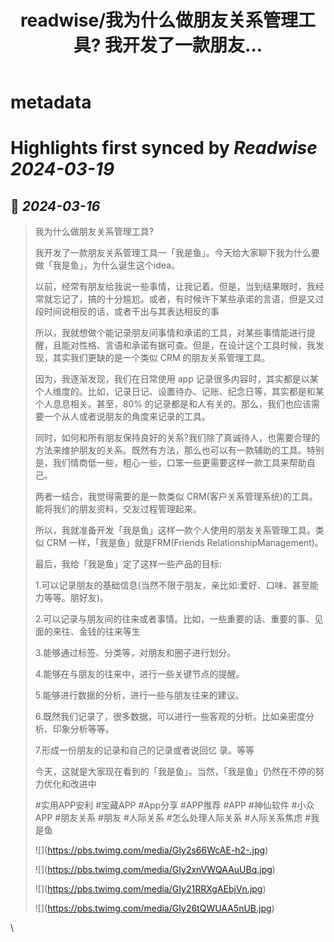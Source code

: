 :PROPERTIES:
:title: readwise/我为什么做朋友关系管理工具? 我开发了一款朋友...
:END:


* metadata
:PROPERTIES:
:author: [[huangyun_122 on Twitter]]
:full-title: "我为什么做朋友关系管理工具? 我开发了一款朋友..."
:category: [[tweets]]
:url: https://twitter.com/huangyun_122/status/1768990054846702040
:image-url: https://pbs.twimg.com/profile_images/1183766724534882305/SIxSKinT.jpg
:END:

* Highlights first synced by [[Readwise]] [[2024-03-19]]
** 📌 [[2024-03-16]]
#+BEGIN_QUOTE
我为什么做朋友关系管理工具?

我开发了一款朋友关系管理工具一「我是鱼」。今天给大家聊下我为什么要做「我是鱼」，为什么诞生这个idea。

以前，经常有朋友给我说一些事情，让我记着。但是，当到结果眼时，我经常就忘记了，搞的十分尴尬。或者，有时候许下某些承诺的言语，但是又过段时间说相反的话，或者干出与其表达相反的事

所以，我就想做个能记录朋友间事情和承诺的工具，对某些事情能进行提醒，且能对性格、言语和承诺有据可查。但是，在设计这个工具时候，我发现，其实我们更缺的是一个类似 CRM 的朋友关系管理工具。

因为，我逐渐发现，我们在日常使用 app 记录很多内容时，其实都是以某个人维度的。比如，记录日记、设置待办、记账、纪念日等，其实都是和某个人息息相关。甚至，80% 的记录都是和人有关的。那么，我们也应该需要一个从人或者说朋友的角度来记录的工具。

同时，如何和所有朋友保持良好的关系?我们除了真诚待人，也需要合理的方法来维护朋友的关系。既然有方法，那么也可以有一款辅助的工具。特别是，我们情商低一些，粗心一些，口笨一些更需要这样一款工具来帮助自己。

两者一结合，我觉得需要的是一款类似 CRM(客户关系管理系统)的工具。能将我们的朋友资料，交友过程管理起来。

所以，我就准备开发「我是鱼」这样一款个人使用的朋友关系管理工具。类似 CRM 一样，「我是鱼」就是FRM(Friends RelationshipManagement)。

最后，我给「我是鱼」定了这样一些产品的目标:

1.可以记录朋友的基础信息(当然不限于朋友，亲比如:爱好、口味、甚至能力等等。朋好友)。

2.可以记录与朋友间的往来或者事情。比如，一些重要的话、重要的事、见面的来往、金钱的往来等生

3.能够通过标签、分类等，对朋友和圈子进行划分。

4.能够在与朋友的往来中，进行一些关键节点的提醒。

5.能够进行数据的分析，进行一些与朋友往来的建议。

6.既然我们记录了，很多数据，可以进行一些客观的分析。比如亲密度分析、印象分析等等。

7.形成一份朋友的记录和自己的记录或者说回忆
录。等等

今天，这就是大家现在看到的「我是鱼」。当然，「我是鱼」仍然在不停的努力优化和改进中

#实用APP安利 #宝藏APP #App分享 #APP推荐
#APP #神仙软件 #小众APP #朋友关系 #朋友 #人际关系 #怎么处理人际关系 #人际关系焦虑 #我是鱼

![](https://pbs.twimg.com/media/GIy2s66WcAE-h2-.jpg)

![](https://pbs.twimg.com/media/GIy2xnVWQAAuUBq.jpg)

![](https://pbs.twimg.com/media/GIy21RRXgAEbjVn.jpg)

![](https://pbs.twimg.com/media/GIy26tQWUAA5nUB.jpg) 
#+END_QUOTE\